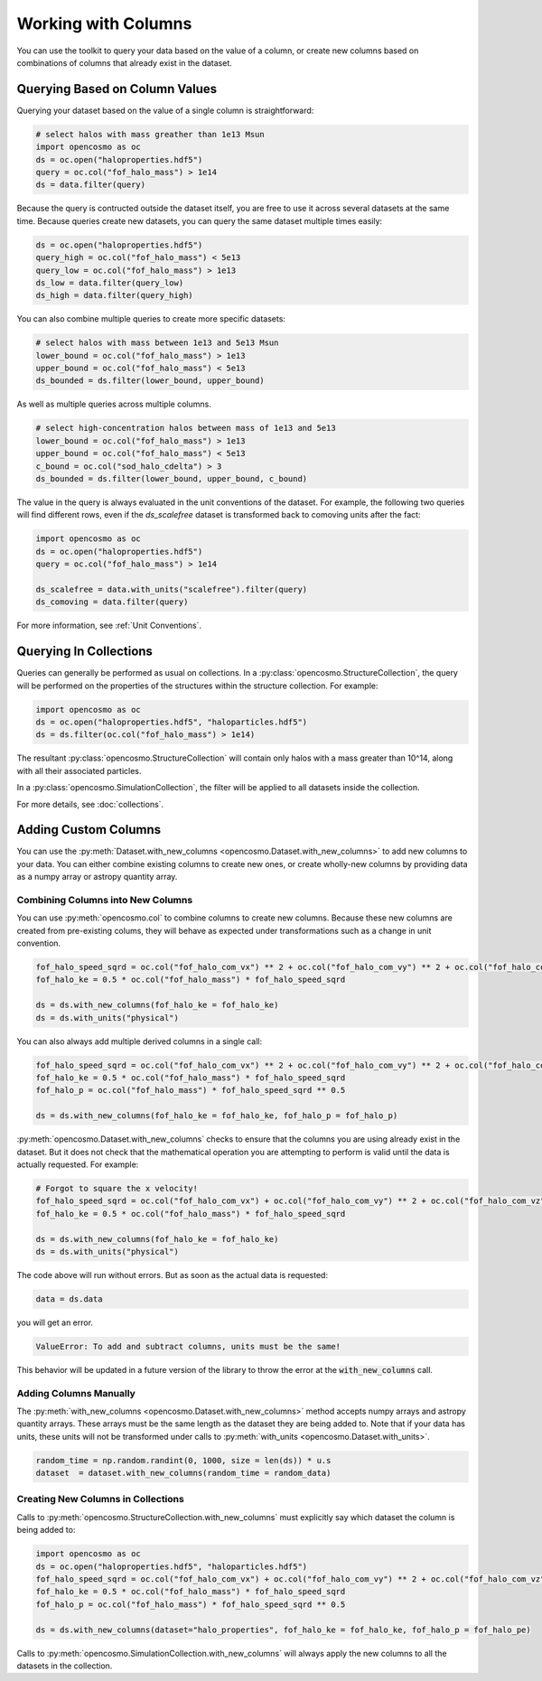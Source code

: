 Working with Columns
====================

You can use the toolkit to query your data based on the value of a column, or create new columns based on combinations of columns that already exist in the dataset.

Querying Based on Column Values
-------------------------------

Querying your dataset based on the value of a single column is straightforward:

.. code-block:: python

   # select halos with mass greather than 1e13 Msun
   import opencosmo as oc
   ds = oc.open("haloproperties.hdf5")
   query = oc.col("fof_halo_mass") > 1e14
   ds = data.filter(query)

Because the query is contructed outside the dataset itself, you are free to use it across several datasets at the same time. Because queries create new datasets, you can query the same dataset multiple times easily:

.. code-block:: python

   ds = oc.open("haloproperties.hdf5")
   query_high = oc.col("fof_halo_mass") < 5e13
   query_low = oc.col("fof_halo_mass") > 1e13
   ds_low = data.filter(query_low)
   ds_high = data.filter(query_high)

You can also combine multiple queries to create more specific datasets:

.. code-block:: python

   # select halos with mass between 1e13 and 5e13 Msun
   lower_bound = oc.col("fof_halo_mass") > 1e13
   upper_bound = oc.col("fof_halo_mass") < 5e13
   ds_bounded = ds.filter(lower_bound, upper_bound)

As well as multiple queries across multiple columns.

.. code-block:: python

   # select high-concentration halos between mass of 1e13 and 5e13 
   lower_bound = oc.col("fof_halo_mass") > 1e13
   upper_bound = oc.col("fof_halo_mass") < 5e13
   c_bound = oc.col("sod_halo_cdelta") > 3
   ds_bounded = ds.filter(lower_bound, upper_bound, c_bound)

The value in the query is always evaluated in the unit conventions of the dataset. For example, the following two queries will find different rows, even if the `ds_scalefree` dataset is transformed back to comoving units after the fact:

.. code-block:: python

   import opencosmo as oc
   ds = oc.open("haloproperties.hdf5")
   query = oc.col("fof_halo_mass") > 1e14

   ds_scalefree = data.with_units("scalefree").filter(query)
   ds_comoving = data.filter(query)


For more information, see :ref:`Unit Conventions`.

Querying In Collections
-----------------------

Queries can generally be performed as usual on collections. In a :py:class:`opencosmo.StructureCollection`, the query will be performed on the properties of the structures within the structure collection. For example:

.. code-block:: python

   import opencosmo as oc
   ds = oc.open("haloproperties.hdf5", "haloparticles.hdf5")
   ds = ds.filter(oc.col("fof_halo_mass") > 1e14)

The resultant :py:class:`opencosmo.StructureCollection` will contain only halos with a mass greater than 10^14, along with all their associated particles.

In a :py:class:`opencosmo.SimulationCollection`, the filter will be applied to all datasets inside the collection. 

For more details, see :doc:`collections`.

Adding Custom Columns
---------------------

You can use the :py:meth:`Dataset.with_new_columns <opencosmo.Dataset.with_new_columns>` to add new columns to your data. You can either combine existing columns to create new ones, or create wholly-new columns by providing data as a numpy array or astropy quantity array. 


Combining Columns into New Columns
^^^^^^^^^^^^^^^^^^^^^^^^^^^^^^^^^^

You can use :py:meth:`opencosmo.col` to combine columns to create new columns. Because these new columns are created from pre-existing colums, they will behave as expected under transformations such as a change in unit convention.

.. code-block:: python

   fof_halo_speed_sqrd = oc.col("fof_halo_com_vx") ** 2 + oc.col("fof_halo_com_vy") ** 2 + oc.col("fof_halo_com_vz") ** 2
   fof_halo_ke = 0.5 * oc.col("fof_halo_mass") * fof_halo_speed_sqrd
   
   ds = ds.with_new_columns(fof_halo_ke = fof_halo_ke)
   ds = ds.with_units("physical")

You can also always add multiple derived columns in a single call:

.. code-block:: python

   fof_halo_speed_sqrd = oc.col("fof_halo_com_vx") ** 2 + oc.col("fof_halo_com_vy") ** 2 + oc.col("fof_halo_com_vz") ** 2
   fof_halo_ke = 0.5 * oc.col("fof_halo_mass") * fof_halo_speed_sqrd
   fof_halo_p = oc.col("fof_halo_mass") * fof_halo_speed_sqrd ** 0.5
   
   ds = ds.with_new_columns(fof_halo_ke = fof_halo_ke, fof_halo_p = fof_halo_p)

:py:meth:`opencosmo.Dataset.with_new_columns` checks to ensure that the columns you are using already exist in the dataset. But it does not check that the mathematical operation you are attempting to perform is valid until the data is actually requested. For example:

.. code-block:: python

   # Forgot to square the x velocity!
   fof_halo_speed_sqrd = oc.col("fof_halo_com_vx") + oc.col("fof_halo_com_vy") ** 2 + oc.col("fof_halo_com_vz") ** 2
   fof_halo_ke = 0.5 * oc.col("fof_halo_mass") * fof_halo_speed_sqrd
   
   ds = ds.with_new_columns(fof_halo_ke = fof_halo_ke)
   ds = ds.with_units("physical")

The code above will run without errors. But as soon as the actual data is requested:

.. code-block:: python

   data = ds.data

you will get an error. 

.. code-block:: text

        ValueError: To add and subtract columns, units must be the same!

This behavior will be updated in a future version of the library to throw the error at the :code:`with_new_columns` call.

Adding Columns Manually
^^^^^^^^^^^^^^^^^^^^^^^

The :py:meth:`with_new_columns <opencosmo.Dataset.with_new_columns>` method accepts numpy arrays and astropy quantity arrays. These arrays must be the same length as the dataset they are being added to. Note that if your data has units, these units will not be transformed under calls to :py:meth:`with_units <opencosmo.Dataset.with_units>`. 

.. code-block:: python

        random_time = np.random.randint(0, 1000, size = len(ds)) * u.s
        dataset  = dataset.with_new_columns(random_time = random_data)



Creating New Columns in Collections
^^^^^^^^^^^^^^^^^^^^^^^^^^^^^^^^^^^

Calls to :py:meth:`opencosmo.StructureCollection.with_new_columns` must explicitly say which dataset the column is being added to:


.. code-block:: python

   import opencosmo as oc
   ds = oc.open("haloproperties.hdf5", "haloparticles.hdf5")
   fof_halo_speed_sqrd = oc.col("fof_halo_com_vx") + oc.col("fof_halo_com_vy") ** 2 + oc.col("fof_halo_com_vz") ** 2
   fof_halo_ke = 0.5 * oc.col("fof_halo_mass") * fof_halo_speed_sqrd
   fof_halo_p = oc.col("fof_halo_mass") * fof_halo_speed_sqrd ** 0.5

   ds = ds.with_new_columns(dataset="halo_properties", fof_halo_ke = fof_halo_ke, fof_halo_p = fof_halo_pe)

Calls to :py:meth:`opencosmo.SimulationCollection.with_new_columns` will always apply the new columns to all the datasets in the collection.
